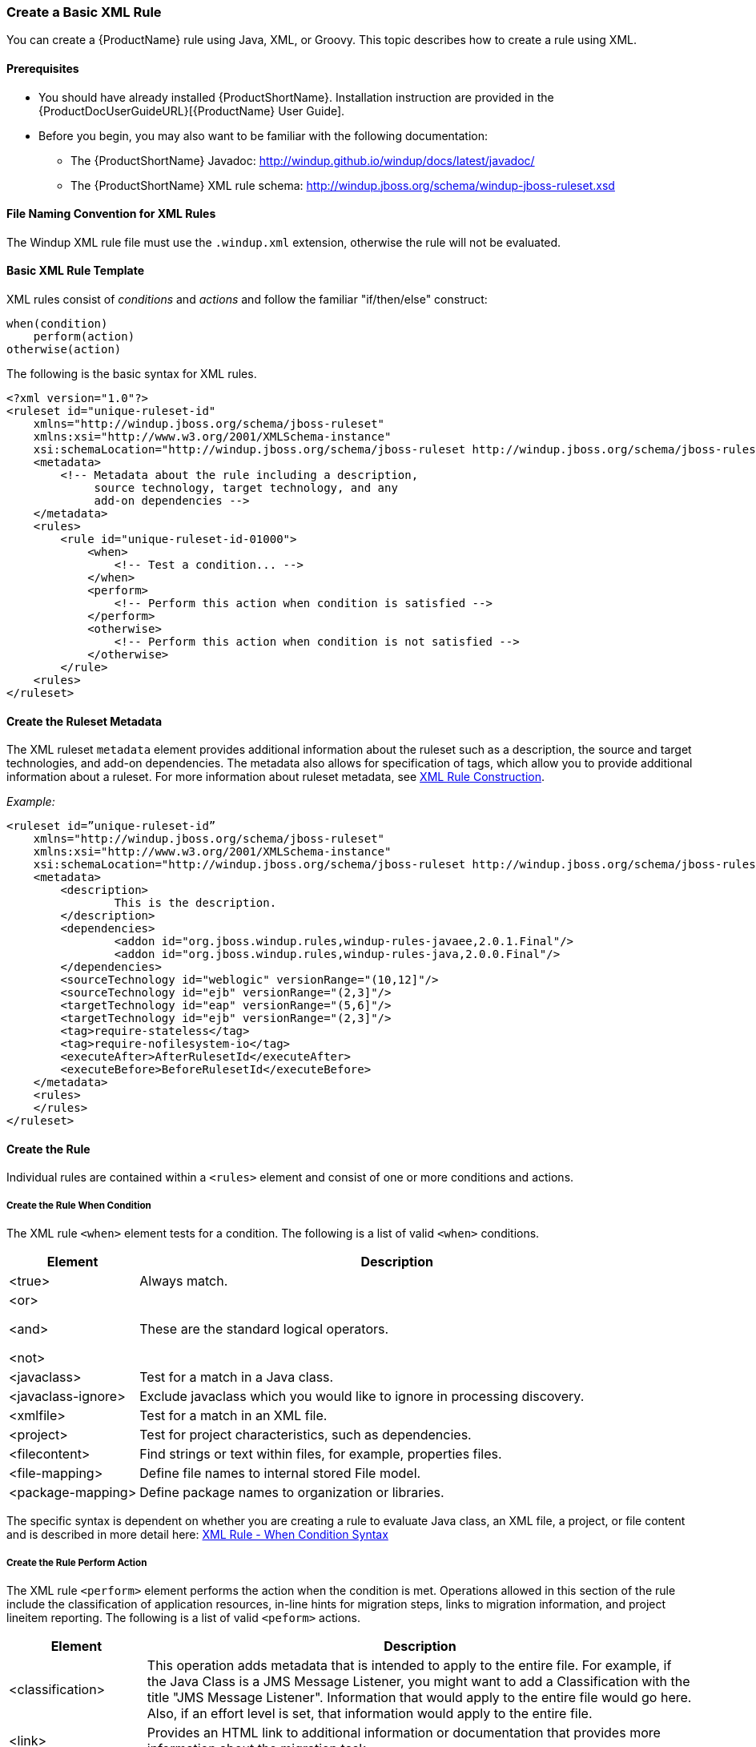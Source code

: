 



[[Rules-Create-a-Basic-XML-Rule]]
=== Create a Basic XML Rule

You can create a {ProductName} rule using Java, XML, or Groovy. This topic describes how to create a rule using XML.

==== Prerequisites

* You should have already installed {ProductShortName}. Installation instruction are provided in the {ProductDocUserGuideURL}[{ProductName} User Guide].
* Before you begin, you may also want to be familiar with the following documentation:
** The {ProductShortName} Javadoc: http://windup.github.io/windup/docs/latest/javadoc/
** The {ProductShortName} XML rule schema: http://windup.jboss.org/schema/windup-jboss-ruleset.xsd

==== File Naming Convention for XML Rules

The Windup XML rule file must use the `.windup.xml` extension, otherwise the rule will not be evaluated.

==== Basic XML Rule Template

XML rules consist of _conditions_ and _actions_ and follow the familiar "if/then/else" construct:

    when(condition)
        perform(action)
    otherwise(action)

The following is the basic syntax for XML rules.

[source,xml,options="nowrap"]
----
<?xml version="1.0"?>
<ruleset id="unique-ruleset-id" 
    xmlns="http://windup.jboss.org/schema/jboss-ruleset" 
    xmlns:xsi="http://www.w3.org/2001/XMLSchema-instance"
    xsi:schemaLocation="http://windup.jboss.org/schema/jboss-ruleset http://windup.jboss.org/schema/jboss-ruleset/windup-jboss-ruleset.xsd">
    <metadata>
        <!-- Metadata about the rule including a description, 
             source technology, target technology, and any
             add-on dependencies -->
    </metadata>
    <rules>
        <rule id="unique-ruleset-id-01000">
            <when>
                <!-- Test a condition... -->
            </when>
            <perform>
                <!-- Perform this action when condition is satisfied -->
            </perform>
            <otherwise>
                <!-- Perform this action when condition is not satisfied -->
            </otherwise>
        </rule>
    <rules>
</ruleset>
----

==== Create the Ruleset Metadata

The XML ruleset `metadata` element provides additional information about the ruleset such as a description, the source and target technologies, and add-on dependencies. The metadata also allows for specification of tags, which allow you to provide additional information about a ruleset. For more information about ruleset metadata, see xref:Rules-XML-Rule-Construction[XML Rule Construction].

_Example:_
[source,xml,options="nowrap"]
----
<ruleset id=”unique-ruleset-id”
    xmlns="http://windup.jboss.org/schema/jboss-ruleset" 
    xmlns:xsi="http://www.w3.org/2001/XMLSchema-instance"
    xsi:schemaLocation="http://windup.jboss.org/schema/jboss-ruleset http://windup.jboss.org/schema/jboss-ruleset/windup-jboss-ruleset.xsd">
    <metadata>
        <description>
                This is the description.
        </description>
        <dependencies>
                <addon id="org.jboss.windup.rules,windup-rules-javaee,2.0.1.Final"/>    
                <addon id="org.jboss.windup.rules,windup-rules-java,2.0.0.Final"/>
        </dependencies>
        <sourceTechnology id="weblogic" versionRange="(10,12]"/>
        <sourceTechnology id="ejb" versionRange="(2,3]"/>
        <targetTechnology id="eap" versionRange="(5,6]"/>
        <targetTechnology id="ejb" versionRange="(2,3]"/>
        <tag>require-stateless</tag>
        <tag>require-nofilesystem-io</tag>
        <executeAfter>AfterRulesetId</executeAfter>
        <executeBefore>BeforeRulesetId</executeBefore>
    </metadata>
    <rules>
    </rules>
</ruleset>
----

==== Create the Rule

Individual rules are contained within a `<rules>` element and consist of one or more conditions and actions.


===== Create the Rule When Condition

The XML rule `<when>` element tests for a condition. The following is a list of valid `<when>` conditions.

[cols="1,4", options="header"] 
|===
|Element
|Description

|<true>
|Always match.

a|<or>

<and>

<not>

|These are the standard logical operators.

|<javaclass>
|Test for a match in a Java class.

|<javaclass-ignore>
|Exclude javaclass which you would like to ignore in processing discovery.

|<xmlfile>
|Test for a match in an XML file.

|<project>
|Test for project characteristics, such as dependencies.

|<filecontent>
|Find strings or text within files, for example, properties files.

|<file-mapping>
|Define file names to internal stored File model.

|<package-mapping>
|Define package names to organization or libraries.

|===

The specific syntax is dependent on whether you are creating a rule to evaluate Java class, an XML file, a project, or file content and is described in more detail here: xref:Rules-XML-Rule-When-Condition-Syntax[XML Rule - When Condition Syntax]

===== Create the Rule Perform Action

The XML rule `<perform>` element performs the action when the condition is met. Operations allowed in this section of the rule include the classification of application resources, in-line hints for migration steps, links to migration information, and project lineitem reporting. The following is a list of valid `<peform>` actions.

[cols="1,4", options="header"] 
|===
|Element
|Description

|<classification>
|This operation adds metadata that is intended to apply to the entire file. For example, if the Java Class is a JMS Message Listener, you might want to add a Classification with the title "JMS Message Listener". Information that would apply to the entire file would go here. Also, if an effort level is set, that information would apply to the entire file.

|<link>
|Provides an HTML link to additional information or documentation that provides more information about the migration task.

|<hint>
|This operation adds metadata to a line within the file. For example, if the rule were set to apply to all instances of "javax.jms.TextMessage.setText(java.lang.String)" this would highlight every instance of that method call. This is frequently used when there is detailed information to attach that applies at the line level. Each time this operation is fired, the effort level will be added. In our example, if the effort level were 3 and there were 4 instances of "javax.jms.TextMessage.setText(java.lang.String)", then this would add 9 total story points. Whether or not to apply effort at this level or in a classification depends upon the amount of effort required during the migration.

|<xslt>
|Specify how to transform an XML file.

|<lineitem>
| This provides a high level message that will appear in the application overview page.

|<iteration>
|Specify to iterate over an implicit or explicit variable defined within the rule.

|===

The syntax is described in more detail here: xref:Rules-XML-Rule-Perform-Action-Syntax[XML Rule - Perform Action Syntax].


